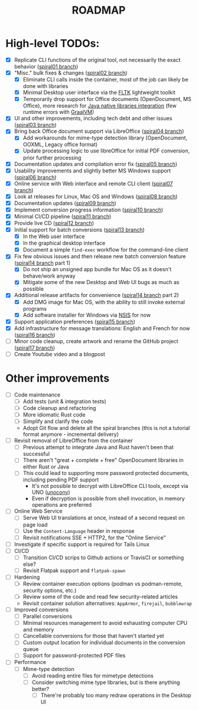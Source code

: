 #+TITLE: ROADMAP

* High-level TODOs:

- [X] Replicate CLI functions of the original tool, not necessarily the exact behavior ([[https://github.com/rimerosolutions/dangerzone-rust/tree/spiral01][spiral01 branch]])
- [X] "Misc." bulk fixes & changes ([[https://github.com/rimerosolutions/dangerzone-rust/tree/spiral02][spiral02 branch]])
  - [X] Eliminate CLI calls inside the container, most of the job can likely be done with libraries
  - [X] Minimal Desktop user interface via the [[https://github.com/fltk-rs/fltk-rs][FLTK]] lightweight toolkit
  - [X] Temporarily drop support for Office documents (OpenDocument, MS Office), more research for [[https://github.com/rimerosolutions/rust-calls-java][Java native libraries integration]] (few runtime errors with [[https://www.oracle.com/java/graalvm/][GraalVM]])
- [X] UI and other improvements, including tech debt and other issues ([[https://github.com/rimerosolutions/dangerzone-rust/tree/spiral03][spiral03 branch]])
- [X] Bring back Office document support via LibreOffice ([[https://github.com/rimerosolutions/dangerzone-rust/tree/spiral04][spiral04 branch]])
  - [X] Add workarounds for mime-type detection library (OpenDocument, OOXML, Legacy office format)
  - [X] Update processing logic to use libreOffice for initial PDF conversion, prior further processing
- [X] Documentation updates and compilation error fix ([[https://github.com/rimerosolutions/dangerzone-rust/tree/spiral05][spiral05 branch]])
- [X] Usability improvements and slightly better MS Windows support ([[https://github.com/rimerosolutions/dangerzone-rust/tree/spiral06][spiral06 branch]])
- [X] Online service with Web interface and remote CLI client ([[https://github.com/rimerosolutions/dangerzone-rust/tree/spiral07][spiral07 branch]])  
- [X] Look at releases for Linux, Mac OS and Windows ([[https://github.com/rimerosolutions/dangerzone-rust/tree/spiral08][spiral08 branch]])
- [X] Documentation updates ([[https://github.com/rimerosolutions/dangerzone-rust/tree/spiral09][spiral09 branch]])  
- [X] Implement conversion progress information ([[https://github.com/rimerosolutions/dangerzone-rust/tree/spiral10][spiral10 branch]])
- [X] Minimal CI/CD pipeline ([[https://github.com/rimerosolutions/dangerzone-rust/tree/spiral11][spiral11 branch]])
- [X] Provide live CD ([[https://github.com/rimerosolutions/dangerzone-rust/tree/spiral12][spiral12 branch]])
- [X] Initial support for batch conversions ([[https://github.com/rimerosolutions/dangerzone-rust/tree/spiral13][spiral13 branch]])
  - [X] In the Web user interface
  - [X] In the graphical desktop interface    
  - [X] Document a simple =find-exec= workflow for the command-line client
- [X] Fix few obvious issues and then release new batch conversion feature ([[https://github.com/rimerosolutions/dangerzone-rust/tree/spiral14][spiral14 branch]] part 1)
  - [X] Do not ship an unsigned app bundle for Mac OS as it doesn't behave/work anyway
  - [X] Mitigate some of the new Desktop and Web UI bugs as much as possible
- [X] Additional release artifacts for convenience ([[https://github.com/rimerosolutions/dangerzone-rust/tree/spiral14][spiral14 branch]] part 2)
  - [X] Add DMG image for Mac OS, with the ability to still invoke external programs
  - [X] Add software installer for Windows via [[https://nsis.sourceforge.io/Main_Page][NSIS]] for now
- [X] Support application preferences ([[https://github.com/rimerosolutions/dangerzone-rust/tree/spiral15][spiral15 branch]])
- [X] Add infrastructure for message translations: English and French for now ([[https://github.com/rimerosolutions/dangerzone-rust/tree/spiral16][spiral16 branch]])  
- [ ] Minor code cleanup, create artwork and rename the GitHub project ([[https://github.com/rimerosolutions/dangerzone-rust/tree/spiral17][spiral17 branch]])  
- [ ] Create Youtube video and a blogpost

* Other improvements

- [ ] Code maintenance
  - [ ] Add tests (unit & integration tests)
  - [ ] Code cleanup and refactoring
  - [ ] More idiomatic Rust code
  - [ ] Simplify and clarify the code
  - Adopt Git flow and delete all the spiral branches (this is not a tutorial format anymore - incremental delivery)    
- [ ] Revisit removal of LibreOffice from the container
  - [ ] Previous attempt to integrate Java and Rust haven't been that successful
  - [ ] There aren't "great + complete + free" OpenDocument libraries in either Rust or Java
  - [ ] This could lead to supporting more password protected documents, including pending PDF support
    - It's not possible to decrypt with LibreOffice CLI tools, except via UNO ([[https://manpages.ubuntu.com/manpages/bionic/man1/doc2odt.1.html][unoconv]])
    - Even if decryption is possible from shell invocation, in memory operations are preferred    
- [ ] Online Web Service
  - [ ] Serve Web UI translations at once, instead of a second request on page load
  - [ ] Use the =Content-Language= header in response    
  - [ ] Revisit notifications SSE + HTTP2, for the "Online Service"
- [ ] Investigate if specific support is required for Tails Linux    
- [ ] CI/CD
  - [ ] Transition CI/CD scrips to Github actions or TravisCI or something else?
  - [ ] Revisit Flatpak support and =flatpak-spawn=
- [ ] Hardening
  - [ ] Review container execution options (podman vs podman-remote, security options, etc.)
  - [ ] Review some of the code and read few security-related articles
  - Revisit container solution alternatives: =AppArmor=, =firejail=, =bubblewrap=
- [ ] Improved conversions
  - [ ] Parallel conversions
  - [ ] Minimal resources management to avoid exhausting computer CPU and memory
  - [ ] Cancellable conversions for those that haven't started yet
  - [ ] Custom output location for individual documents in the conversion queue
  - [ ] Support for password-protected PDF files    
- [ ] Performance
  - [ ] Mime-type detection
    - [ ] Avoid reading entire files for mimetype detections
    - [ ] Consider switching mime type libraries, but is there anything better?    
      - [ ] There're probably too many redraw operations in the Desktop UI
